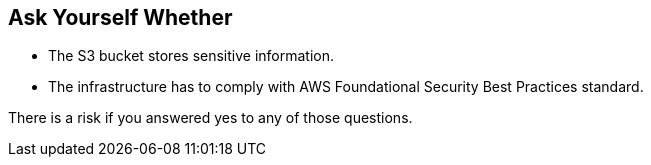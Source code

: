 == Ask Yourself Whether

* The S3 bucket stores sensitive information.
* The infrastructure has to comply with AWS Foundational Security Best Practices standard.

There is a risk if you answered yes to any of those questions.
